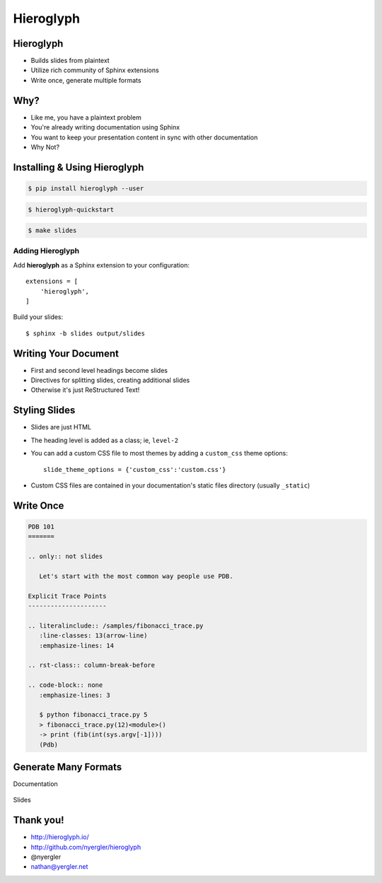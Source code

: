 .. rst-class::
   title_image

==========
Hieroglyph
==========

.. ifslides::

   .. figure:: /_static/hieroglyphs.jpg

      CC BY-SA http://www.flickr.com/photos/tamburix/2900909093/

   Beautiful slides from plaintext.

Hieroglyph
==========

- Builds slides from plaintext
- Utilize rich community of Sphinx extensions
- Write once, generate multiple formats

Why?
====

- Like me, you have a plaintext problem
- You're already writing documentation using Sphinx
- You want to keep your presentation content in sync with other
  documentation
- Why Not?

Installing & Using Hieroglyph
=============================

.. rst-class:: build

.. container::

   .. code-block:: bash

      $ pip install hieroglyph --user

   .. code-block:: bash

      $ hieroglyph-quickstart

   .. code-block:: bash

      $ make slides

Adding Hieroglyph
-----------------

Add **hieroglyph** as a Sphinx extension to your configuration::

  extensions = [
      'hieroglyph',
  ]

Build your slides::

  $ sphinx -b slides output/slides

Writing Your Document
=====================

- First and second level headings become slides
- Directives for splitting slides, creating additional slides
- Otherwise it's just ReStructured Text!

Styling Slides
==============

- Slides are just HTML
- The heading level is added as a class; ie, ``level-2``
- You can add a custom CSS file to most themes by adding a
  ``custom_css`` theme options::

    slide_theme_options = {'custom_css':'custom.css'}

- Custom CSS files are contained in your documentation's static files
  directory (usually ``_static``)

Write Once
==========

.. code-block:: rst

   PDB 101
   =======

   .. only:: not slides

      Let's start with the most common way people use PDB.

   Explicit Trace Points
   ---------------------

   .. literalinclude:: /samples/fibonacci_trace.py
      :line-classes: 13(arrow-line)
      :emphasize-lines: 14

   .. rst-class:: column-break-before

   .. code-block:: none
      :emphasize-lines: 3

      $ python fibonacci_trace.py 5
      > fibonacci_trace.py(12)<module>()
      -> print (fib(int(sys.argv[-1])))
      (Pdb)

Generate Many Formats
=====================

Documentation

.. figure:: /_static/pdb-html.png

.. nextslide::

Slides

.. figure:: /_static/pdb-slides.png

Thank you!
==========

* http://hieroglyph.io/
* http://github.com/nyergler/hieroglyph
* @nyergler
* nathan@yergler.net
